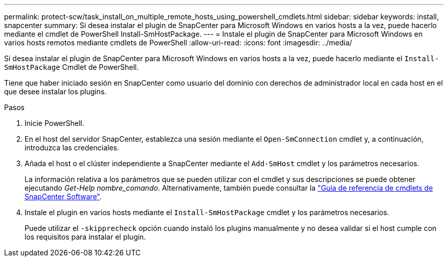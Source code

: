 ---
permalink: protect-scw/task_install_on_multiple_remote_hosts_using_powershell_cmdlets.html 
sidebar: sidebar 
keywords: install, snapcenter 
summary: Si desea instalar el plugin de SnapCenter para Microsoft Windows en varios hosts a la vez, puede hacerlo mediante el cmdlet de PowerShell Install-SmHostPackage. 
---
= Instale el plugin de SnapCenter para Microsoft Windows en varios hosts remotos mediante cmdlets de PowerShell
:allow-uri-read: 
:icons: font
:imagesdir: ../media/


[role="lead"]
Si desea instalar el plugin de SnapCenter para Microsoft Windows en varios hosts a la vez, puede hacerlo mediante el `Install-SmHostPackage` Cmdlet de PowerShell.

Tiene que haber iniciado sesión en SnapCenter como usuario del dominio con derechos de administrador local en cada host en el que desee instalar los plugins.

.Pasos
. Inicie PowerShell.
. En el host del servidor SnapCenter, establezca una sesión mediante el `Open-SmConnection` cmdlet y, a continuación, introduzca las credenciales.
. Añada el host o el clúster independiente a SnapCenter mediante el `Add-SmHost` cmdlet y los parámetros necesarios.
+
La información relativa a los parámetros que se pueden utilizar con el cmdlet y sus descripciones se puede obtener ejecutando _Get-Help nombre_comando_. Alternativamente, también puede consultar la https://docs.netapp.com/us-en/snapcenter-cmdlets-49/index.html["Guía de referencia de cmdlets de SnapCenter Software"^].

. Instale el plugin en varios hosts mediante el `Install-SmHostPackage` cmdlet y los parámetros necesarios.
+
Puede utilizar el `-skipprecheck` opción cuando instaló los plugins manualmente y no desea validar si el host cumple con los requisitos para instalar el plugin.


